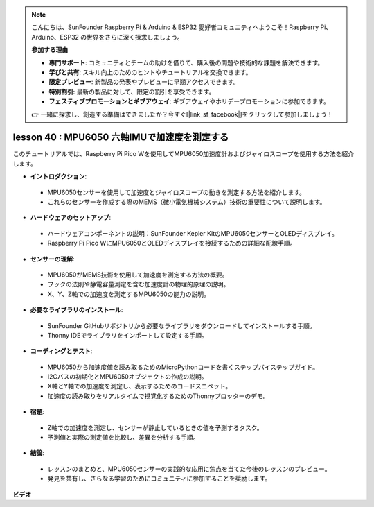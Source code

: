 .. note::

    こんにちは、SunFounder Raspberry Pi & Arduino & ESP32 愛好者コミュニティへようこそ！Raspberry Pi、Arduino、ESP32 の世界をさらに深く探求しましょう。

    **参加する理由**

    - **専門サポート**: コミュニティとチームの助けを借りて、購入後の問題や技術的な課題を解決できます。
    - **学びと共有**: スキル向上のためのヒントやチュートリアルを交換できます。
    - **限定プレビュー**: 新製品の発表やプレビューに早期アクセスできます。
    - **特別割引**: 最新の製品に対して、限定の割引を享受できます。
    - **フェスティブプロモーションとギブアウェイ**: ギブアウェイやホリデープロモーションに参加できます。

    👉 一緒に探求し、創造する準備はできましたか？今すぐ[|link_sf_facebook|]をクリックして参加しましょう！

lesson 40 : MPU6050 六軸IMUで加速度を測定する
=============================================================================

このチュートリアルでは、Raspberry Pi Pico Wを使用してMPU6050加速度計およびジャイロスコープを使用する方法を紹介します。

* **イントロダクション**:
 - MPU6050センサーを使用して加速度とジャイロスコープの動きを測定する方法を紹介します。
 - これらのセンサーを作成する際のMEMS（微小電気機械システム）技術の重要性について説明します。
* **ハードウェアのセットアップ**:
 - ハードウェアコンポーネントの説明：SunFounder Kepler KitのMPU6050センサーとOLEDディスプレイ。
 - Raspberry Pi Pico WにMPU6050とOLEDディスプレイを接続するための詳細な配線手順。
* **センサーの理解**:
 - MPU6050がMEMS技術を使用して加速度を測定する方法の概要。
 - フックの法則や静電容量測定を含む加速度計の物理的原理の説明。
 - X、Y、Z軸での加速度を測定するMPU6050の能力の説明。
* **必要なライブラリのインストール**:
 - SunFounder GitHubリポジトリから必要なライブラリをダウンロードしてインストールする手順。
 - Thonny IDEでライブラリをインポートして設定する手順。
* **コーディングとテスト**:
 - MPU6050から加速度値を読み取るためのMicroPythonコードを書くステップバイステップガイド。
 - I2Cバスの初期化とMPU6050オブジェクトの作成の説明。
 - X軸とY軸での加速度を測定し、表示するためのコードスニペット。
 - 加速度の読み取りをリアルタイムで視覚化するためのThonnyプロッターのデモ。
* **宿題**:
 - Z軸での加速度を測定し、センサーが静止しているときの値を予測するタスク。
 - 予測値と実際の測定値を比較し、差異を分析する手順。
* **結論**:
 - レッスンのまとめと、MPU6050センサーの実践的な応用に焦点を当てた今後のレッスンのプレビュー。
 - 発見を共有し、さらなる学習のためにコミュニティに参加することを奨励します。

**ビデオ**

.. raw:: html

    <iframe width="700" height="500" src="https://www.youtube.com/embed/1eLOxVcG-8c?si=SSJqXad82K4QE4WL" title="YouTube video player" frameborder="0" allow="accelerometer; autoplay; clipboard-write; encrypted-media; gyroscope; picture-in-picture; web-share" allowfullscreen></iframe>

